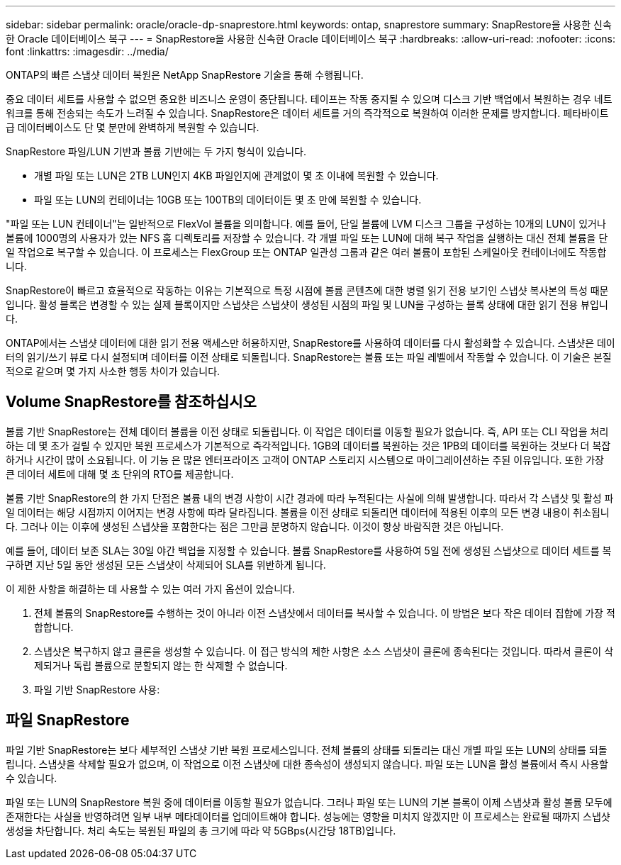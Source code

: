---
sidebar: sidebar 
permalink: oracle/oracle-dp-snaprestore.html 
keywords: ontap, snaprestore 
summary: SnapRestore을 사용한 신속한 Oracle 데이터베이스 복구 
---
= SnapRestore을 사용한 신속한 Oracle 데이터베이스 복구
:hardbreaks:
:allow-uri-read: 
:nofooter: 
:icons: font
:linkattrs: 
:imagesdir: ../media/


[role="lead"]
ONTAP의 빠른 스냅샷 데이터 복원은 NetApp SnapRestore 기술을 통해 수행됩니다.

중요 데이터 세트를 사용할 수 없으면 중요한 비즈니스 운영이 중단됩니다. 테이프는 작동 중지될 수 있으며 디스크 기반 백업에서 복원하는 경우 네트워크를 통해 전송되는 속도가 느려질 수 있습니다. SnapRestore은 데이터 세트를 거의 즉각적으로 복원하여 이러한 문제를 방지합니다. 페타바이트급 데이터베이스도 단 몇 분만에 완벽하게 복원할 수 있습니다.

SnapRestore 파일/LUN 기반과 볼륨 기반에는 두 가지 형식이 있습니다.

* 개별 파일 또는 LUN은 2TB LUN인지 4KB 파일인지에 관계없이 몇 초 이내에 복원할 수 있습니다.
* 파일 또는 LUN의 컨테이너는 10GB 또는 100TB의 데이터이든 몇 초 만에 복원할 수 있습니다.


"파일 또는 LUN 컨테이너"는 일반적으로 FlexVol 볼륨을 의미합니다. 예를 들어, 단일 볼륨에 LVM 디스크 그룹을 구성하는 10개의 LUN이 있거나 볼륨에 1000명의 사용자가 있는 NFS 홈 디렉토리를 저장할 수 있습니다. 각 개별 파일 또는 LUN에 대해 복구 작업을 실행하는 대신 전체 볼륨을 단일 작업으로 복구할 수 있습니다. 이 프로세스는 FlexGroup 또는 ONTAP 일관성 그룹과 같은 여러 볼륨이 포함된 스케일아웃 컨테이너에도 작동합니다.

SnapRestore이 빠르고 효율적으로 작동하는 이유는 기본적으로 특정 시점에 볼륨 콘텐츠에 대한 병렬 읽기 전용 보기인 스냅샷 복사본의 특성 때문입니다. 활성 블록은 변경할 수 있는 실제 블록이지만 스냅샷은 스냅샷이 생성된 시점의 파일 및 LUN을 구성하는 블록 상태에 대한 읽기 전용 뷰입니다.

ONTAP에서는 스냅샷 데이터에 대한 읽기 전용 액세스만 허용하지만, SnapRestore를 사용하여 데이터를 다시 활성화할 수 있습니다. 스냅샷은 데이터의 읽기/쓰기 뷰로 다시 설정되며 데이터를 이전 상태로 되돌립니다. SnapRestore는 볼륨 또는 파일 레벨에서 작동할 수 있습니다. 이 기술은 본질적으로 같으며 몇 가지 사소한 행동 차이가 있습니다.



== Volume SnapRestore를 참조하십시오

볼륨 기반 SnapRestore는 전체 데이터 볼륨을 이전 상태로 되돌립니다. 이 작업은 데이터를 이동할 필요가 없습니다. 즉, API 또는 CLI 작업을 처리하는 데 몇 초가 걸릴 수 있지만 복원 프로세스가 기본적으로 즉각적입니다. 1GB의 데이터를 복원하는 것은 1PB의 데이터를 복원하는 것보다 더 복잡하거나 시간이 많이 소요됩니다. 이 기능 은 많은 엔터프라이즈 고객이 ONTAP 스토리지 시스템으로 마이그레이션하는 주된 이유입니다. 또한 가장 큰 데이터 세트에 대해 몇 초 단위의 RTO를 제공합니다.

볼륨 기반 SnapRestore의 한 가지 단점은 볼륨 내의 변경 사항이 시간 경과에 따라 누적된다는 사실에 의해 발생합니다. 따라서 각 스냅샷 및 활성 파일 데이터는 해당 시점까지 이어지는 변경 사항에 따라 달라집니다. 볼륨을 이전 상태로 되돌리면 데이터에 적용된 이후의 모든 변경 내용이 취소됩니다. 그러나 이는 이후에 생성된 스냅샷을 포함한다는 점은 그만큼 분명하지 않습니다. 이것이 항상 바람직한 것은 아닙니다.

예를 들어, 데이터 보존 SLA는 30일 야간 백업을 지정할 수 있습니다. 볼륨 SnapRestore를 사용하여 5일 전에 생성된 스냅샷으로 데이터 세트를 복구하면 지난 5일 동안 생성된 모든 스냅샷이 삭제되어 SLA를 위반하게 됩니다.

이 제한 사항을 해결하는 데 사용할 수 있는 여러 가지 옵션이 있습니다.

. 전체 볼륨의 SnapRestore를 수행하는 것이 아니라 이전 스냅샷에서 데이터를 복사할 수 있습니다. 이 방법은 보다 작은 데이터 집합에 가장 적합합니다.
. 스냅샷은 복구하지 않고 클론을 생성할 수 있습니다. 이 접근 방식의 제한 사항은 소스 스냅샷이 클론에 종속된다는 것입니다. 따라서 클론이 삭제되거나 독립 볼륨으로 분할되지 않는 한 삭제할 수 없습니다.
. 파일 기반 SnapRestore 사용:




== 파일 SnapRestore

파일 기반 SnapRestore는 보다 세부적인 스냅샷 기반 복원 프로세스입니다. 전체 볼륨의 상태를 되돌리는 대신 개별 파일 또는 LUN의 상태를 되돌립니다. 스냅샷을 삭제할 필요가 없으며, 이 작업으로 이전 스냅샷에 대한 종속성이 생성되지 않습니다. 파일 또는 LUN을 활성 볼륨에서 즉시 사용할 수 있습니다.

파일 또는 LUN의 SnapRestore 복원 중에 데이터를 이동할 필요가 없습니다. 그러나 파일 또는 LUN의 기본 블록이 이제 스냅샷과 활성 볼륨 모두에 존재한다는 사실을 반영하려면 일부 내부 메타데이터를 업데이트해야 합니다. 성능에는 영향을 미치지 않겠지만 이 프로세스는 완료될 때까지 스냅샷 생성을 차단합니다. 처리 속도는 복원된 파일의 총 크기에 따라 약 5GBps(시간당 18TB)입니다.
